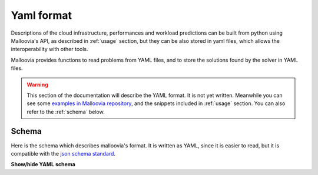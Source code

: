 .. _yaml:

Yaml format
===========

Descriptions of the cloud infrastructure, performances and workload predictions can be built from python using Malloovia's API, as described in :ref:`usage` section, but they can be also stored in yaml files, which allows the interoperability with other tools.

Malloovia provides functions to read problems from YAML files, and to store the solutions found by the solver in YAML files.

.. warning::

   This section of the documentation will describe the YAML format. It is not yet written. Meanwhile you can see some `examples in Malloovia repository <https://github.com/asi-uniovi/malloovia/tree/master/tests/test_data/problems>`_, and the snippets included in :ref:`usage` section.
   You can also refer to the :ref:`schema` below.


.. _schema:

Schema
------

Here is the schema which describes malloovia's format. It is written as YAML, since it is easier to read, but it is compatible with the `json schema standard <http://json-schema.org/>`_.

.. container:: toggle

    .. container:: header

        **Show/hide YAML schema**

    .. literalinclude:: ../malloovia/malloovia.schema.yaml
       :language: yaml
